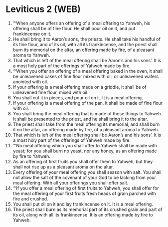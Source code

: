 * Leviticus 2 (WEB)
:PROPERTIES:
:ID: WEB/03-LEV02
:END:

1. “‘When anyone offers an offering of a meal offering to Yahweh, his offering shall be of fine flour. He shall pour oil on it, and put frankincense on it.
2. He shall bring it to Aaron’s sons, the priests. He shall take his handful of its fine flour, and of its oil, with all its frankincense, and the priest shall burn its memorial on the altar, an offering made by fire, of a pleasant aroma to Yahweh.
3. That which is left of the meal offering shall be Aaron’s and his sons’. It is a most holy part of the offerings of Yahweh made by fire.
4. “‘When you offer an offering of a meal offering baked in the oven, it shall be unleavened cakes of fine flour mixed with oil, or unleavened wafers anointed with oil.
5. If your offering is a meal offering made on a griddle, it shall be of unleavened fine flour, mixed with oil.
6. You shall cut it in pieces, and pour oil on it. It is a meal offering.
7. If your offering is a meal offering of the pan, it shall be made of fine flour with oil.
8. You shall bring the meal offering that is made of these things to Yahweh. It shall be presented to the priest, and he shall bring it to the altar.
9. The priest shall take from the meal offering its memorial, and shall burn it on the altar, an offering made by fire, of a pleasant aroma to Yahweh.
10. That which is left of the meal offering shall be Aaron’s and his sons’. It is a most holy part of the offerings of Yahweh made by fire.
11. “‘No meal offering which you shall offer to Yahweh shall be made with yeast; for you shall burn no yeast, nor any honey, as an offering made by fire to Yahweh.
12. As an offering of first fruits you shall offer them to Yahweh, but they shall not rise up as a pleasant aroma on the altar.
13. Every offering of your meal offering you shall season with salt. You shall not allow the salt of the covenant of your God to be lacking from your meal offering. With all your offerings you shall offer salt.
14. “‘If you offer a meal offering of first fruits to Yahweh, you shall offer for the meal offering of your first fruits fresh heads of grain parched with fire and crushed.
15. You shall put oil on it and lay frankincense on it. It is a meal offering.
16. The priest shall burn as its memorial part of its crushed grain and part of its oil, along with all its frankincense. It is an offering made by fire to Yahweh.
